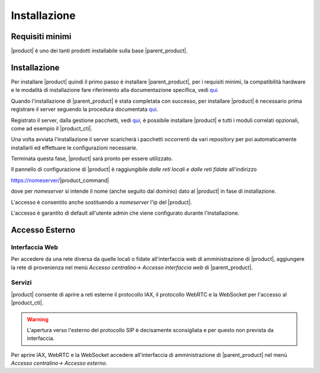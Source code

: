 ================================
Installazione 
================================

Requisiti minimi
================

|product| è uno dei tanti prodotti installabile sulla base |parent_product|.


Installazione
=============
Per installare |product| quindi il primo passo è installare |parent_product|, per i requisiti minimi, la compatibilità hardware e le modalità di installazione fare riferimento alla documentazione specifica, vedi `qui <http://nethservice.docs.nethesis.it/it/latest/installation.html>`_.

Quando l'installazione di |parent_product| è stata completata con successo, per installare |product| è necessario prima registrare il server seguendo la procedura documentata `qui <http://nethservice.docs.nethesis.it/it/latest/registration.html>`_.

Registrato il server, dalla gestione pacchetti, vedi `qui <http://nethservice.docs.nethesis.it/it/latest/packages.html>`_, è possibile installare |product| e tutti i moduli correlati opzionali, come ad esempio il |product_cti|.

Una volta avviata l'installazione il server scaricherà i pacchetti occorrenti da vari repository per poi automaticamente installarli ed effettuare le configurazioni necessarie.

Terminata questa fase, |product| sarà pronto per essere utilizzato.

Il pannello di configurazione di |product| è raggiungibile *dalle reti locali e dalle reti fidate* all'indirizzo

https://nomeserver/|product_command|

dove per *nomeserver* si intende il nome (anche seguito dal dominio) dato al |product| in fase di installazione.

L'accesso è consentito anche sostituendo a *nomeserver* l'ip del |product|.

L'accesso è garantito di default all'utente admin che viene configurato durante l'installazione.


.. _accesso_esterno_ref_label:

Accesso Esterno
===============

Interfaccia Web
---------------
Per accedere da una rete diversa da quelle locali o fidate all'interfaccia web di amministrazione di |product|, aggiungere la rete di provenienza nel menù *Accesso centralino-> Accesso interfaccia web* di |parent_product|.


Servizi
--------

|product| consente di aprire a reti esterne il protocollo IAX, il protocollo WebRTC e la WebSocket per l'accesso al |product_cti|.

.. warning:: L'apertura verso l'esterno del protocollo SIP è decisamente sconsigliata e per questo non prevista da interfaccia.

Per aprire IAX, WebRTC e la WebSocket accedere all'interfaccia di amministrazione di |parent_product| nel menù *Accesso centralino-> Accesso esterno*.
